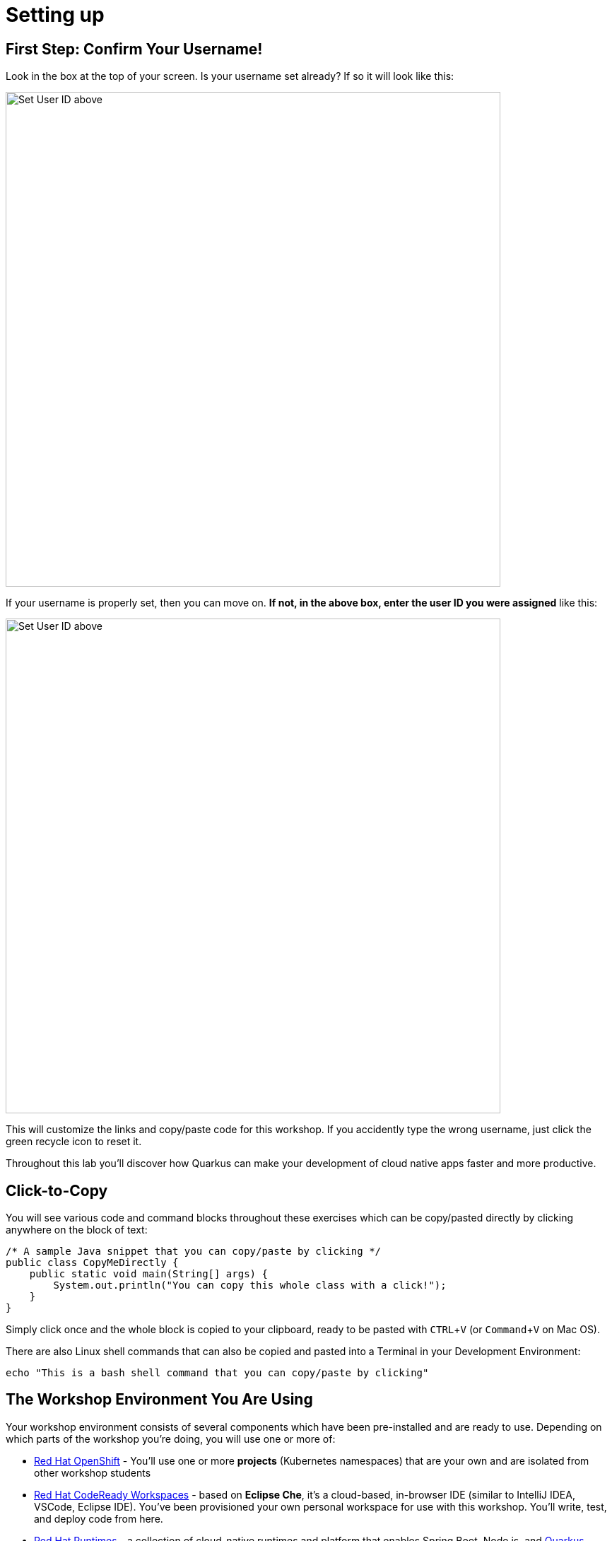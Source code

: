 = Setting up
:experimental:

== First Step: Confirm Your Username!

Look in the box at the top of your screen. Is your username set already? If so it will look like this:

image::alreadyset.png[Set User ID above, 700]

If your username is properly set, then you can move on. **If not, in the above box, enter the user ID you were assigned** like this:

image::setuser.png[Set User ID above, 700]

This will customize the links and copy/paste code for this workshop. If you accidently type the wrong username, just click the green recycle icon to reset it.

Throughout this lab you'll discover how Quarkus can make your development of cloud native apps faster and more productive.

== Click-to-Copy

You will see various code and command blocks throughout these exercises which can be copy/pasted directly by clicking anywhere on the block of text:

[source,java,role="copypaste"]
----
/* A sample Java snippet that you can copy/paste by clicking */
public class CopyMeDirectly {
    public static void main(String[] args) {
        System.out.println("You can copy this whole class with a click!");
    }
}
----

Simply click once and the whole block is copied to your clipboard, ready to be pasted with kbd:[CTRL+V] (or kbd:[Command+V] on Mac OS).

There are also Linux shell commands that can also be copied and pasted into a Terminal in your Development Environment:

[source,sh,role="copypaste"]
----
echo "This is a bash shell command that you can copy/paste by clicking"
----

== The Workshop Environment You Are Using

Your workshop environment consists of several components which have been pre-installed and are ready to use. Depending on which parts of the workshop you’re doing, you will use one or more of:

* https://www.openshift.com/[Red Hat OpenShift,window=_blank] - You’ll use one or more *projects* (Kubernetes namespaces) that are your own and are isolated from other workshop students
* https://developers.redhat.com/products/codeready-workspaces/overview[Red Hat CodeReady Workspaces,window=_blank] - based on *Eclipse Che*, it’s a cloud-based, in-browser IDE (similar to IntelliJ IDEA, VSCode, Eclipse IDE). You’ve been provisioned your own personal workspace for use with this workshop. You’ll write, test, and deploy code from here.
* https://www.redhat.com/en/products/runtimes[Red Hat Runtimes, window=_blank] - a collection of cloud-native runtimes and platform that enables Spring Boot, Node.js, and https://quarkus.io[Quarkus, window=_blank] developers to create Cloud-native apps with ease.

You’ll be provided clickable URLs throughout the workshop to access the services that have been installed for you.

== How to complete this workshop

Click the "Next >" button at the bottom to advance to the next topic. You can also use the menu on the left to move around the instructions at will.

Good luck, and let’s get started!